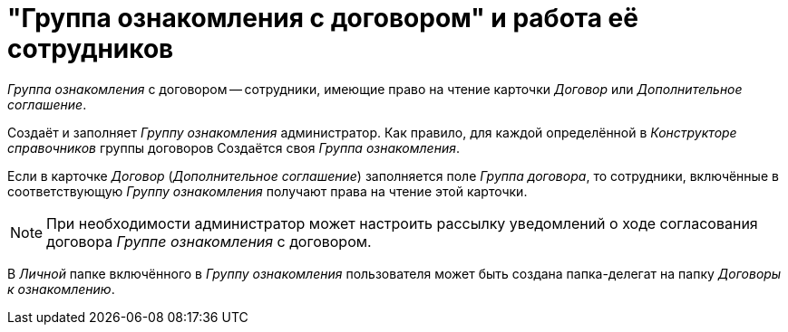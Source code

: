 = "Группа ознакомления с договором" и работа её сотрудников

_Группа ознакомления_ с договором -- сотрудники, имеющие право на чтение карточки _Договор_ или _Дополнительное соглашение_.

Создаёт и заполняет _Группу ознакомления_ администратор. Как правило, для каждой определённой в _Конструкторе справочников_ группы договоров Создаётся своя _Группа ознакомления_.

Если в карточке _Договор_ (_Дополнительное соглашение_) заполняется поле _Группа договора_, то сотрудники, включённые в соответствующую _Группу ознакомления_ получают права на чтение этой карточки.

[NOTE]
====
При необходимости администратор может настроить рассылку уведомлений о ходе согласования договора _Группе ознакомления_ с договором.
====

В _Личной_ папке включённого в _Группу ознакомления_ пользователя может быть создана папка-делегат на папку _Договоры к ознакомлению_.
